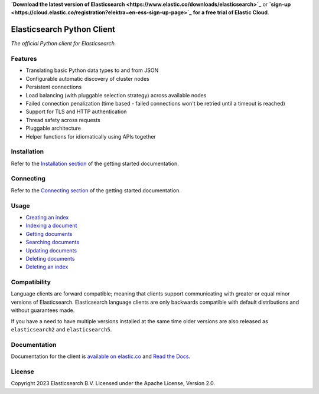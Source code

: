 .. raw:: html

   <img align="right" width="auto" height="auto" src="https://www.elastic.co/static-res/images/elastic-logo-200.png">

**`Download the latest version of Elasticsearch <https://www.elastic.co/downloads/elasticsearch>`_**
or
**`sign-up <https://cloud.elastic.co/registration?elektra=en-ess-sign-up-page>`_**
**for a free trial of Elastic Cloud**.

Elasticsearch Python Client
===========================

.. image:: https://img.shields.io/pypi/v/elasticsearch
   :target: https://pypi.org/project/elasticsearch

.. image:: https://img.shields.io/conda/vn/conda-forge/elasticsearch?color=blue
   :target: https://anaconda.org/conda-forge/elasticsearch

.. image:: https://static.pepy.tech/badge/elasticsearch
   :target: https://pepy.tech/project/elasticsearch?versions=*

.. image:: https://clients-ci.elastic.co/job/elastic+elasticsearch-py+main/badge/icon
   :target: https://clients-ci.elastic.co/job/elastic+elasticsearch-py+main

.. image:: https://readthedocs.org/projects/elasticsearch-py/badge/?version=latest&style=flat
   :target: https://elasticsearch-py.readthedocs.io

*The official Python client for Elasticsearch.*


Features
--------

* Translating basic Python data types to and from JSON
* Configurable automatic discovery of cluster nodes
* Persistent connections
* Load balancing (with pluggable selection strategy) across available nodes
* Failed connection penalization (time based - failed connections won't be
  retried until a timeout is reached)
* Support for TLS and HTTP authentication
* Thread safety across requests
* Pluggable architecture
* Helper functions for idiomatically using APIs together


Installation
------------

Refer to the `Installation section <https://www.elastic.co/guide/en/elasticsearch/client/python-api/current/getting-started-python.html#_installation>`_ 
of the getting started documentation.


Connecting
----------

Refer to the `Connecting section <https://www.elastic.co/guide/en/elasticsearch/client/python-api/current/getting-started-python.html#_connecting>`_ 
of the getting started documentation.


Usage
-----

* `Creating an index <https://www.elastic.co/guide/en/elasticsearch/client/python-api/current/getting-started-python.html#_creating_an_index>`_ 
* `Indexing a document <https://www.elastic.co/guide/en/elasticsearch/client/python-api/current/getting-started-python.html#_indexing_documents>`_
* `Getting documents <https://www.elastic.co/guide/en/elasticsearch/client/python-api/current/getting-started-python.html#_getting_documents>`_
* `Searching documents <https://www.elastic.co/guide/en/elasticsearch/client/python-api/current/getting-started-python.html#_searching_documents>`_
* `Updating documents <https://www.elastic.co/guide/en/elasticsearch/client/python-api/current/getting-started-python.html#_updating_documents>`_ 
* `Deleting documents <https://www.elastic.co/guide/en/elasticsearch/client/python-api/current/getting-started-python.html#_deleting_documents>`_
* `Deleting an index <https://www.elastic.co/guide/en/elasticsearch/client/python-api/current/getting-started-python.html#_deleting_an_index>`_


Compatibility
-------------

Language clients are forward compatible; meaning that clients support communicating
with greater or equal minor versions of Elasticsearch. Elasticsearch language clients
are only backwards compatible with default distributions and without guarantees made.

If you have a need to have multiple versions installed at the same time older
versions are also released as ``elasticsearch2`` and ``elasticsearch5``.


Documentation
-------------

Documentation for the client is `available on elastic.co`_ and `Read the Docs`_.

.. _available on elastic.co: https://www.elastic.co/guide/en/elasticsearch/client/python-api/current/index.html
.. _Read the Docs: https://elasticsearch-py.readthedocs.io


License
-------

Copyright 2023 Elasticsearch B.V. Licensed under the Apache License, Version 2.0.
